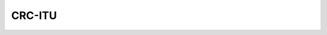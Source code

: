 CRC-ITU |Build Status|
======================

.. |Build Status| image:: https://travis-ci.org/ak64th/CRC-ITU.svg?branch=master
   :target: https://travis-ci.org/ak64th/CRC-ITU
